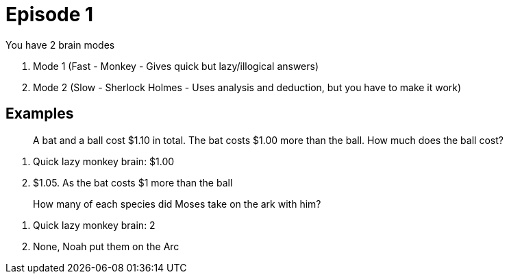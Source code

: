 = Episode 1

You have 2 brain modes

1. Mode 1 (Fast - Monkey - Gives quick but lazy/illogical answers)
2. Mode 2 (Slow - Sherlock Holmes - Uses analysis and deduction, but you have to make it work)

== Examples

[quote]
A bat and a ball cost $1.10 in total.
The bat costs $1.00 more than the ball.
How much does the ball cost?

. Quick lazy monkey brain: $1.00
. $1.05. As the bat costs $1 more than the ball

[quote]
How many of each species did Moses take on the ark with him?

. Quick lazy monkey brain: 2
. None, Noah put them on the Arc
